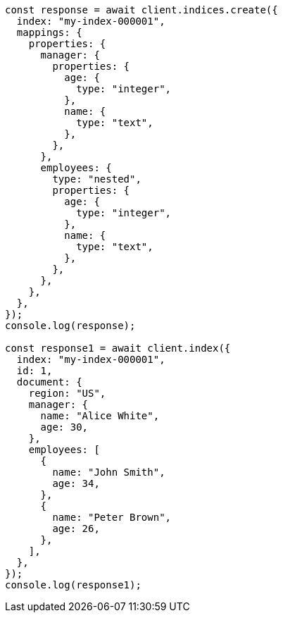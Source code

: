 // This file is autogenerated, DO NOT EDIT
// Use `node scripts/generate-docs-examples.js` to generate the docs examples

[source, js]
----
const response = await client.indices.create({
  index: "my-index-000001",
  mappings: {
    properties: {
      manager: {
        properties: {
          age: {
            type: "integer",
          },
          name: {
            type: "text",
          },
        },
      },
      employees: {
        type: "nested",
        properties: {
          age: {
            type: "integer",
          },
          name: {
            type: "text",
          },
        },
      },
    },
  },
});
console.log(response);

const response1 = await client.index({
  index: "my-index-000001",
  id: 1,
  document: {
    region: "US",
    manager: {
      name: "Alice White",
      age: 30,
    },
    employees: [
      {
        name: "John Smith",
        age: 34,
      },
      {
        name: "Peter Brown",
        age: 26,
      },
    ],
  },
});
console.log(response1);
----
